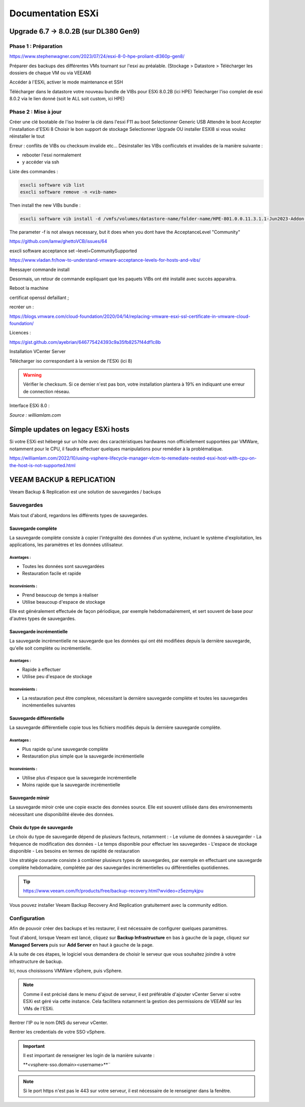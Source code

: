====================
Documentation ESXi
====================


Upgrade 6.7 -> 8.0.2B (sur DL380 Gen9)
=======================================

Phase 1 : Préparation
------------------------

https://www.stephenwagner.com/2023/07/24/esxi-8-0-hpe-proliant-dl360p-gen8/

Préparer des backups des différentes VMs tournant sur l'esxi au préalable.
(Stockage > Datastore > Télécharger les dossiers de chaque VM ou via VEEAM)

Accéder à l'ESXi, activer le mode maintenance et SSH

.. image:: https://raw.githubusercontent.com/algues111/docs-sysadmin/main/docs/source/images/ESXi/1-entrer-en-mode-de-maintenance.webp


Télécharger dans le datastore votre nouveau bundle de VIBs pour ESXi 8.0.2B (ici HPE)
Telecharger l'iso complet de esxi 8.0.2 via le lien donné (soit le ALL soit custom, ici HPE)

Phase 2 : Mise à jour
------------------------

Créer une clé bootable de l'iso
Insérer la clé dans l'esxi
F11 au boot
Selectionner Generic USB
Attendre le boot
Accepter l'installation d'ESXi 8
Choisir le bon support de stockage
Selectionner Upgrade OU installer ESXI8 si vous voulez réinstaller le tout

Erreur : conflits de VIBs ou checksum invalide etc...
Désinstaller les VIBs conflicutels et invalides de la manière suivante :

- rebooter l'esxi normalement
- y accéder via ssh

Liste des commandes :

.. code-block:: console

    esxcli software vib list  
    esxcli software remove -n <vib-name>


Then install the new VIBs bundle :

.. code-block:: console

    esxcli software vib install -d /vmfs/volumes/datastore-name/folder-name/HPE-801.0.0.11.3.1.1-Jun2023-Addon-depot.zip -f

The parameter -f is not always necessary, but it does when you dont have the AcceptanceLevel "Community"

https://github.com/lamw/ghettoVCB/issues/64

esxcli software acceptance set –level=CommunitySupported

https://www.vladan.fr/how-to-understand-vmware-acceptance-levels-for-hosts-and-vibs/

Reessayer commande install

Desormais, un retour de commande expliquant que les paquets VIBs ont été installé avec succès apparaitra.

Reboot la machine

certificat openssl defaillant ;

recréer un :

https://blogs.vmware.com/cloud-foundation/2020/04/14/replacing-vmware-esxi-ssl-certificate-in-vmware-cloud-foundation/

Licences :

https://gist.github.com/ayebrian/646775424393c9a35fb8257f44df1c8b

Installation VCenter Server

Télécharger iso correspondant à la version de l'ESXi (ici 8)

.. warning::

    Vérifier le checksum.
    Si ce dernier n'est pas bon, votre installation plantera à 19% en indiquant une erreur de connection réseau.


Interface ESXi 8.0 :

.. image:: https://raw.githubusercontent.com/algues111/docs-sysadmin/main/docs/source/images/ESXi/customize-esxi-host-client-theme-0.webp 
*Source : williamlam.com*


.. seealso:: 
    Si vous voulez personnaliser l'interface ESXi, je vous invite à vous rediriger vers cette page :
    https://williamlam.com/2022/10/quick-tip-accessing-new-custom-theme-editor-for-esxi-8-0-host-client.html



Simple updates on legacy ESXi hosts
======================================

Si votre ESXi est hébergé sur un hôte avec des caractéristiques hardwares non officiellement supportées par VMWare, notamment pour le CPU, il faudra effectuer quelques manipulations pour remédier à la problématique.

https://williamlam.com/2022/10/using-vsphere-lifecycle-manager-vlcm-to-remediate-nested-esxi-host-with-cpu-on-the-host-is-not-supported.html




VEEAM BACKUP & REPLICATION
==============================

Veeam Backup & Replication est une solution de sauvegardes / backups

.. image:: https://raw.githubusercontent.com/algues111/docs-sysadmin/main/docs/source/images/ESXi/veeam-website.png



Sauvegardes
--------------

Mais tout d'abord, regardons les différents types de sauvegardes.


Sauvegarde complète
^^^^^^^^^^^^^^^^^^^^^^^^

La sauvegarde complète consiste à copier l'intégralité des données d'un système, incluant le système d'exploitation, les applications, les paramètres et les données utilisateur. 

Avantages :
~~~~~~~~~~~~~~~~
- Toutes les données sont sauvegardées
- Restauration facile et rapide

Inconvénients :
~~~~~~~~~~~~~~~~
- Prend beaucoup de temps à réaliser
- Utilise beaucoup d'espace de stockage

Elle est généralement effectuée de façon périodique, par exemple hebdomadairement, et sert souvent de base pour d'autres types de sauvegardes.

Sauvegarde incrémentielle
^^^^^^^^^^^^^^^^^^^^^^^^^^

La sauvegarde incrémentielle ne sauvegarde que les données qui ont été modifiées depuis la dernière sauvegarde, qu'elle soit complète ou incrémentielle.

Avantages :
~~~~~~~~~~~~~~~~
- Rapide à effectuer
- Utilise peu d'espace de stockage

Inconvénients :
~~~~~~~~~~~~~~~~
- La restauration peut être complexe, nécessitant la dernière sauvegarde complète et toutes les sauvegardes incrémentielles suivantes

Sauvegarde différentielle
^^^^^^^^^^^^^^^^^^^^^^^^^^

La sauvegarde différentielle copie tous les fichiers modifiés depuis la dernière sauvegarde complète.

Avantages :
~~~~~~~~~~~~~~~~
- Plus rapide qu'une sauvegarde complète
- Restauration plus simple que la sauvegarde incrémentielle

Inconvénients :
~~~~~~~~~~~~~~~~
- Utilise plus d'espace que la sauvegarde incrémentielle
- Moins rapide que la sauvegarde incrémentielle

Sauvegarde miroir
^^^^^^^^^^^^^^^^^^^^^^

La sauvegarde miroir crée une copie exacte des données source. Elle est souvent utilisée dans des environnements nécessitant une disponibilité élevée des données.

Choix du type de sauvegarde
^^^^^^^^^^^^^^^^^^^^^^^^^^^^^^^^

Le choix du type de sauvegarde dépend de plusieurs facteurs, notamment :
- Le volume de données à sauvegarder
- La fréquence de modification des données
- Le temps disponible pour effectuer les sauvegardes
- L'espace de stockage disponible
- Les besoins en termes de rapidité de restauration

Une stratégie courante consiste à combiner plusieurs types de sauvegardes, par exemple en effectuant une sauvegarde complète hebdomadaire, complétée par des sauvegardes incrémentielles ou différentielles quotidiennes.



.. tip::
    https://www.veeam.com/fr/products/free/backup-recovery.html?wvideo=z5ezmykjpu

Vous pouvez installer Veeam Backup Recovery And Replication gratuitement avec la community edition.


Configuration
--------------------------


Afin de pouvoir créer des backups et les restaurer, il est nécessaire de configurer quelques paramètres.


Tout d'abord, lorsque Veeam est lancé, cliquez sur **Backup Infrastructure** en bas à gauche de la page, cliquez sur **Managed Servers** puis sur **Add Server** en haut à gauche de la page.

.. image:: https://raw.githubusercontent.com/algues111/docs-sysadmin/main/docs/source/images/ESXi/veeam-backup-infr.png


A la suite de ces étapes, le logiciel vous demandera de choisir le serveur que vous souhaitez joindre à votre infrastructure de backup.

Ici, nous choisissons VMWare vSphere, puis vSphere.

.. image:: https://raw.githubusercontent.com/algues111/docs-sysadmin/main/docs/source/images/ESXi/veeam-addserver.png

.. image:: https://raw.githubusercontent.com/algues111/docs-sysadmin/main/docs/source/images/ESXi/veeam-addserver-vsphere.png


.. note::
    Comme il est précisé dans le menu d'ajout de serveur, il est préférable d'ajouter vCenter Server si votre ESXi est géré via cette instance.
    Cela facilitera notamment la gestion des permissions de VEEAM sur les VMs de l'ESXi.


Rentrer l'IP ou le nom DNS du serveur vCenter.

.. image:: https://raw.githubusercontent.com/algues111/docs-sysadmin/main/docs/source/images/ESXi/veeam-addserver-vsphere-ip.png


Rentrer les credentials de votre SSO vSphere.

.. important::
    Il est important de renseigner les login de la manière suivante :

    **<vsphere-sso.domain>\<username>**¨


.. note::
    Si le port https n'est pas le 443 sur votre serveur, il est nécessaire de le renseigner dans la fenêtre.


.. image:: https://raw.githubusercontent.com/algues111/docs-sysadmin/main/docs/source/images/ESXi/veeam-addserver-vsphere-id.png





